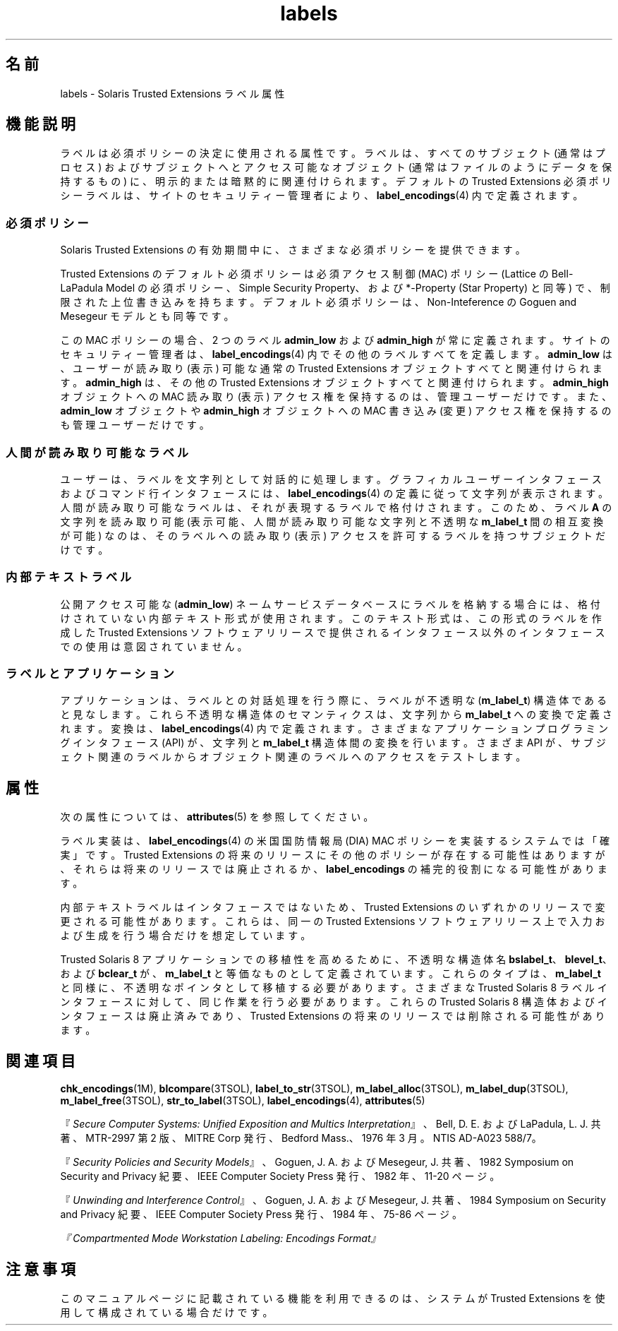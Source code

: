 '\" te
.\" Copyright (c) 2007, Sun Microsystems, Inc. All Rights Reserved.
.TH labels 5 "2007 年 7 月 20 日" "SunOS 5.11" "標準、環境、マクロ"
.SH 名前
labels \- Solaris Trusted Extensions ラベル属性
.SH 機能説明
.sp
.LP
ラベルは必須ポリシーの決定に使用される属性です。ラベルは、すべてのサブジェクト (通常はプロセス) およびサブジェクトへとアクセス可能なオブジェクト (通常はファイルのようにデータを保持するもの) に、明示的または暗黙的に関連付けられます。デフォルトの Trusted Extensions 必須ポリシーラベルは、サイトのセキュリティー管理者により、\fBlabel_encodings\fR(4) 内で定義されます。
.SS "必須ポリシー"
.sp
.LP
Solaris Trusted Extensions の有効期間中に、さまざまな必須ポリシーを提供できます。
.sp
.LP
Trusted Extensions のデフォルト必須ポリシーは必須アクセス制御 (MAC) ポリシー (Lattice の Bell-LaPadula Model の必須ポリシー、Simple Security Property、および *-Property (Star Property) と同等) で、制限された上位書き込みを持ちます。デフォルト必須ポリシーは、Non-Inteference  の Goguen and Mesegeur モデルとも同等です。
.sp
.LP
この MAC ポリシーの場合、2 つのラベル  \fBadmin_low\fR および \fBadmin_high\fR が常に定義されます。サイトのセキュリティー管理者は、\fBlabel_encodings\fR(4) 内でその他のラベルすべてを定義します。\fBadmin_low\fR は、ユーザーが読み取り (表示) 可能な通常の Trusted Extensions オブジェクトすべてと関連付けられます。\fBadmin_high\fR は、その他の Trusted Extensions オブジェクトすべてと関連付けられます。\fBadmin_high\fR オブジェクトへの MAC 読み取り (表示) アクセス権を保持するのは、管理ユーザーだけです。また、\fBadmin_low\fR オブジェクトや \fBadmin_high\fR オブジェクトへの MAC 書き込み (変更) アクセス権を保持するのも管理ユーザーだけです。
.SS "人間が読み取り可能なラベル"
.sp
.LP
ユーザーは、ラベルを文字列として対話的に処理します。グラフィカルユーザーインタフェースおよびコマンド行インタフェースには、\fBlabel_encodings\fR(4) の定義に従って文字列が表示されます。人間が読み取り可能なラベルは、それが表現するラベルで格付けされます。このため、ラベル \fBA\fR の文字列を読み取り可能 (表示可能、人間が読み取り可能な文字列と不透明な \fBm_label_t\fR 間の相互変換が可能) なのは、そのラベルへの読み取り (表示) アクセスを許可するラベルを持つサブジェクトだけです。
.SS "内部テキストラベル"
.sp
.LP
公開アクセス可能な (\fBadmin_low\fR) ネームサービスデータベースにラベルを格納する場合には、格付けされていない内部テキスト形式が使用されます。このテキスト形式は、この形式のラベルを作成した Trusted Extensions ソフトウェアリリースで提供されるインタフェース以外のインタフェースでの使用は意図されていません。
.SS "ラベルとアプリケーション"
.sp
.LP
アプリケーションは、ラベルとの対話処理を行う際に、ラベルが不透明な (\fBm_label_t\fR) 構造体であると見なします。これら不透明な構造体のセマンティクスは、文字列から \fBm_label_t\fR への変換で定義されます。変換は、\fBlabel_encodings\fR(4) 内で定義されます。さまざまなアプリケーションプログラミングインタフェース (API) が、文字列と \fBm_label_t\fR 構造体間の変換を行います。さまざま API が、サブジェクト関連のラベルからオブジェクト関連のラベルへのアクセスをテストします。
.SH 属性
.sp
.LP
次の属性については、 \fBattributes\fR(5) を参照してください。
.sp

.sp
.TS
tab() box;
cw(2.75i) |cw(2.75i) 
lw(2.75i) |lw(2.75i) 
.
属性タイプ属性値
_
インタフェースの安定性下記を参照。
.TE

.sp
.LP
ラベル実装は、\fBlabel_encodings\fR(4) の米国国防情報局 (DIA) MAC ポリシーを実装するシステムでは「確実」です。Trusted Extensions の将来のリリースにその他のポリシーが存在する可能性はありますが、それらは将来のリリースでは廃止されるか、\fBlabel_encodings\fR の補完的役割になる可能性があります。
.sp
.LP
内部テキストラベルはインタフェースではないため、Trusted Extensions のいずれかのリリースで変更される可能性があります。これらは、同一の Trusted Extensions ソフトウェアリリース上で入力および生成を行う場合だけを想定しています。
.sp
.LP
Trusted Solaris 8 アプリケーションでの移植性を高めるために、不透明な構造体名 \fBbslabel_t\fR、\fBblevel_t\fR、および \fBbclear_t\fR が、\fBm_label_t\fR と等価なものとして定義されています。これらのタイプは、\fBm_label_t\fR と同様に、不透明なポインタとして移植する必要があります。さまざまな Trusted Solaris 8 ラベルインタフェースに対して、同じ作業を行う必要があります。これらの Trusted Solaris 8 構造体およびインタフェースは廃止済みであり、Trusted Extensions の将来のリリースでは削除される可能性があります。
.SH 関連項目
.sp
.LP
\fBchk_encodings\fR(1M), \fBblcompare\fR(3TSOL), \fBlabel_to_str\fR(3TSOL), \fBm_label_alloc\fR(3TSOL), \fBm_label_dup\fR(3TSOL), \fBm_label_free\fR(3TSOL), \fBstr_to_label\fR(3TSOL), \fBlabel_encodings\fR(4), \fBattributes\fR(5)
.sp
.LP
『\fISecure Computer Systems: Unified Exposition and Multics Interpretation\fR』、Bell, D. E. および LaPadula, L. J. 共著、MTR-2997 第 2 版、MITRE Corp 発行、Bedford Mass.、1976 年 3 月。NTIS AD-A023 588/7。
.sp
.LP
『\fISecurity Policies and Security Models\fR』、Goguen, J. A. および Mesegeur, J. 共著、1982 Symposium on Security and Privacy 紀要、IEEE Computer Society Press 発行、1982 年、11-20 ページ。
.sp
.LP
『\fIUnwinding and Interference Control\fR』、Goguen, J. A. および Mesegeur, J. 共著、1984 Symposium on Security and Privacy 紀要、IEEE Computer Society Press 発行、1984 年、75-86 ページ。
.sp
.LP
\fI『Compartmented Mode Workstation Labeling: Encodings Format』\fR
.SH 注意事項
.sp
.LP
このマニュアルページに記載されている機能を利用できるのは、システムが Trusted Extensions を使用して構成されている場合だけです。
